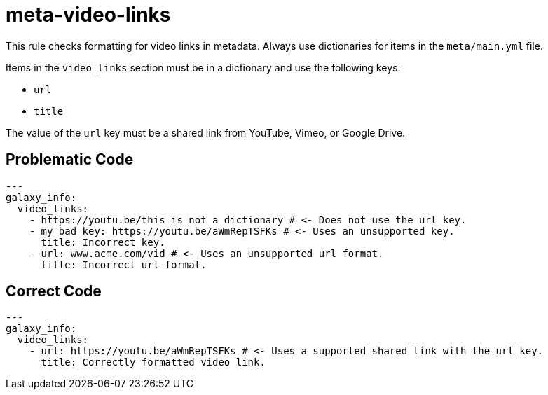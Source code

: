 = meta-video-links

This rule checks formatting for video links in metadata.
Always use dictionaries for items in the `meta/main.yml` file.

Items in the `video_links` section must be in a dictionary and use the following keys:

* `url`
* `title`

The value of the `url` key must be a shared link from YouTube, Vimeo, or Google Drive.

== Problematic Code

[,yaml]
----
---
galaxy_info:
  video_links:
    - https://youtu.be/this_is_not_a_dictionary # <- Does not use the url key.
    - my_bad_key: https://youtu.be/aWmRepTSFKs # <- Uses an unsupported key.
      title: Incorrect key.
    - url: www.acme.com/vid # <- Uses an unsupported url format.
      title: Incorrect url format.
----

== Correct Code

[,yaml]
----
---
galaxy_info:
  video_links:
    - url: https://youtu.be/aWmRepTSFKs # <- Uses a supported shared link with the url key.
      title: Correctly formatted video link.
----
